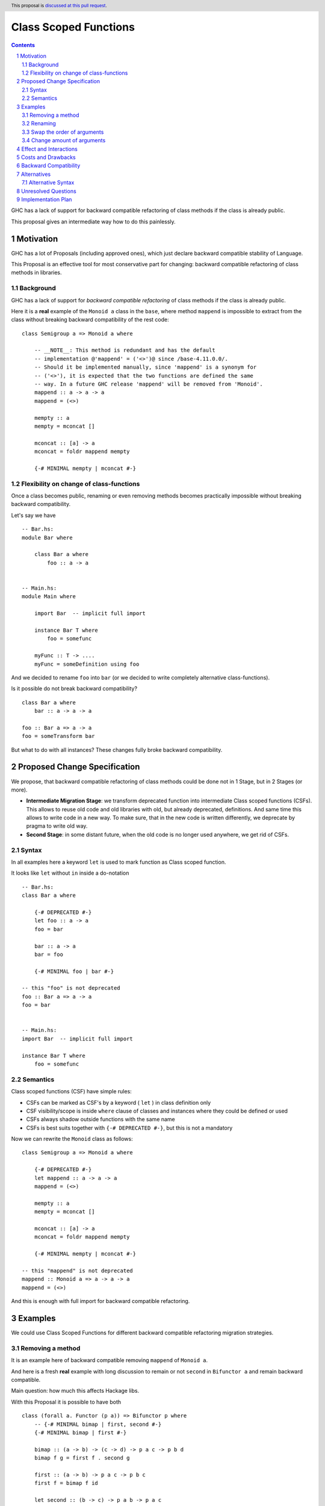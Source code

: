 ======================
Class Scoped Functions
======================

.. author:: Viktor WW
.. date-accepted::
.. ticket-url:: 
.. implemented::
.. highlight:: haskell
.. header:: This proposal is `discussed at this pull request <https://github.com/ghc-proposals/ghc-proposals/pull/590>`_.
.. sectnum::
.. contents::

GHC has a lack of support for backward compatible refactoring of class methods if the class is already public.

This proposal gives an intermediate way how to do this painlessly.

Motivation
----------

GHC has a lot of Proposals (including approved ones), which just declare backward compatible stability of Language.

This Proposal is an effective tool for most conservative part for changing: backward compatible refactoring of class methods in libraries.

Background
~~~~~~~~~~

GHC has a lack of support for *backward compatible refactoring* of class methods if the class is already public.

Here it is a **real** example of the ``Monoid a`` class in the ``base``, where method ``mappend`` is impossible to extract from the class without breaking backward compatibility of the rest code: 
::

  class Semigroup a => Monoid a where

      -- __NOTE__: This method is redundant and has the default
      -- implementation @'mappend' = ('<>')@ since /base-4.11.0.0/.
      -- Should it be implemented manually, since 'mappend' is a synonym for
      -- ('<>'), it is expected that the two functions are defined the same
      -- way. In a future GHC release 'mappend' will be removed from 'Monoid'.
      mappend :: a -> a -> a
      mappend = (<>)

      mempty :: a
      mempty = mconcat []

      mconcat :: [a] -> a
      mconcat = foldr mappend mempty
      
      {-# MINIMAL mempty | mconcat #-}


Flexibility on change of class-functions
~~~~~~~~~~~~~~~~~~~~~~~~~~~~~~~~~~~~~~~~

Once a class becomes public, renaming or even removing methods becomes practically impossible without breaking backward compatibility.

Let's say we have ::

    -- Bar.hs:
    module Bar where
        
        class Bar a where
            foo :: a -> a


    -- Main.hs:
    module Main where

        import Bar  -- implicit full import

        instance Bar T where
            foo = somefunc

        myFunc :: T -> ....
        myFunc = someDefinition using foo


And we decided to rename ``foo`` into ``bar`` (or we decided to write completely alternative class-functions). 

Is it possible do not break backward compatibility? 
::

    class Bar a where
        bar :: a -> a -> a

    foo :: Bar a => a -> a
    foo = someTransform bar

But what to do with all instances? These changes fully broke backward compatibility.


Proposed Change Specification
-----------------------------

We propose, that backward compatible refactoring of class methods could be done not in 1 Stage, but in 2 Stages (or more). 

- **Intermediate Migration Stage**: we transform deprecated function into intermediate Class scoped functions (CSFs). This allows to reuse old code and old libraries with old, but already deprecated, definitions. And same time this allows to write code in a new way. To make sure, that in the new code is written differently, we deprecate by pragma to write old way.

- **Second Stage**: in some distant future, when the old code is no longer used anywhere, we get rid of CSFs.


Syntax
~~~~~~

In all examples here a keyword ``let`` is used to mark function as Class scoped function. 

It looks like ``let`` without ``in`` inside a do-notation 
::

    -- Bar.hs:
    class Bar a where

        {-# DEPRECATED #-}
        let foo :: a -> a
        foo = bar

        bar :: a -> a
        bar = foo

        {-# MINIMAL foo | bar #-}

    -- this "foo" is not deprecated
    foo :: Bar a => a -> a
    foo = bar


    -- Main.hs:
    import Bar  -- implicit full import

    instance Bar T where
        foo = somefunc


Semantics
~~~~~~~~~

Class scoped functions (CSF) have simple rules:

* CSFs can be marked as CSF's by a keyword ( ``let`` ) in class definition only
* CSF visibility/scope is inside ``where`` clause of classes and instances where they could be defined or used
* CSFs always shadow outside functions with the same name
* CSFs is best suits together with ``{-# DEPRECATED #-}``, but this is not a mandatory

Now we can rewrite the ``Monoid`` class as follows::

    class Semigroup a => Monoid a where

        {-# DEPRECATED #-}
        let mappend :: a -> a -> a
        mappend = (<>)

        mempty :: a
        mempty = mconcat []

        mconcat :: [a] -> a
        mconcat = foldr mappend mempty

        {-# MINIMAL mempty | mconcat #-}

    -- this "mappend" is not deprecated
    mappend :: Monoid a => a -> a -> a
    mappend = (<>)

And this is enough with full import for backward compatible refactoring.


Examples
--------

We could use Class Scoped Functions for different backward compatible refactoring migration strategies.

Removing a method
~~~~~~~~~~~~~~~~~

It is an example here of backward compatible removing ``mappend`` of ``Monoid a``.

And here is a fresh **real** example with long discussion to remain or not ``second`` in ``Bifunctor a`` and remain backward compatible.

Main question: how much this affects Hackage libs.

With this Proposal it is possible to have both ::

  class (forall a. Functor (p a)) => Bifunctor p where
      -- {-# MINIMAL bimap | first, second #-}
      {-# MINIMAL bimap | first #-}

      bimap :: (a -> b) -> (c -> d) -> p a c -> p b d
      bimap f g = first f . second g

      first :: (a -> b) -> p a c -> p b c
      first f = bimap f id

      let second :: (b -> c) -> p a b -> p a c
      -- second = bimap id
      second = fmap

  -- this outside "second" is defined differently then inner one
  second :: forall a b. Functor (p a) => Bifunctor p => (b -> c) -> p a b -> p a c
  second = bimap id

Renaming
~~~~~~~~

Example of backward compatible renaming a class-method ::

  class Foo a where

     {-# DEPRECATED #-}
     let foo_old :: a -> a
     foo_old = foo_new

     foo_new :: a -> a
     foo_new = foo_old

   -- this outside of class function is not deprecated
   foo_old :: Foo a => a -> a
   foo_old = foo_new

Swap the order of arguments
~~~~~~~~~~~~~~~~~~~~~~~~~~~

Example of backward compatible swapping the order of arguments in a class-method ::

  class Bar a where
     type Collect a

     {-# DEPRECATED #-}
     let elem_old :: a -> Collect a -> Bool
     elem_old = flip elem_new

     elem_new :: Collect a -> a -> Bool
     elem_new = flip elem_old

  -- this outside of class function is not deprecated
  elem_old :: Bar a => a -> Collect a -> Bool
  elem_old = flip elem_new

Change amount of arguments
~~~~~~~~~~~~~~~~~~~~~~~~~~

Example of backward compatible changing amount of arguments in a class-method ::

  class Bar a where
     type Collect a

     {-# DEPRECATED #-}
     let nextN_old :: Collect a -> Int -> (Collect a, Maybe a)
     nextN_old c m = go (c, Nothing) m
       where
         go r n = case n of
           | n <= 0    => r
           | otherwise => go (next_new $ fst r) (n - 1)

     next_new :: Collect a -> (Collect a, Maybe a)
     next_new c = nextN_old c 1

  -- this outside of class function is not deprecated
  nextN_old :: Collect a -> Int -> (Collect a, Maybe a)
  nextN_old c m = go (c, Nothing) m
    where
      go r n = case n of
         | n <= 0    => r
         | otherwise => go (next_new $ fst r) (n - 1)


Effect and Interactions
-----------------------

If CSF is deprecated by ``{-# DEPRECATED #-}`` , this means it is deprecated to be used in custom (non-auto) instances only.

Any other Effect and Interactions are unknown.

Costs and Drawbacks
-------------------

We expect the implementation and maintenance costs for this feature to be minimal.

Backward Compatibility
----------------------

This proposal is backward compatibility driven, so we expected it is fully backward compatible. And more: this proposal is fully future compatible.

Alternatives
------------

Main alternative is status-quo, to remain as is: painful backward incompatible refactoring of class methods.

Alternative Syntax
~~~~~~~~~~~~~~~~~~

We could add a new keyword or use already existed one, which is important in class declaration only.

It denotes a class scoped function, so it could be named:

- ``let`` (it's already a keyword in Haskell) and it is used in all examples 
- ``inner`` new keyword by meaning
- ``hidden`` new keyword
- ``private`` new keyword
- ``function`` new keyword (PHP/JS/Lua-like)
- ``func`` (Go-like)
- ``fun`` (OCaml/F#/SML-like)
- ``fn`` (Rust-like)
- ``defun`` (Lisp-like)
- ``define`` (Scheme-like)
- ``def`` (Python/Ruby-like)
- ``lambda`` (Lisp/Python-like)
- ``sub`` (Perl-like) 

Unresolved Questions
--------------------

Unfortunately, this Proposal do not cover for **detailed** import for backward compatibility.
::

    module Main where
       -- import (B) case
       import Bar (Bar(foo)) -- explicit detailed import
       import Bar (Bar(..))  -- implicit detailed import

       myFunc :: T -> ....
       myFunc = someDefinition using foo


Implementation Plan
-------------------

It is unclear.
